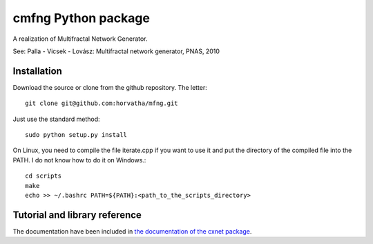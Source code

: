 ======================
cmfng Python package
======================

A realization of Multifractal Network Generator.

See:
Palla - Vicsek - Lovász: Multifractal network generator, PNAS, 2010

Installation
=============

Download the source or clone from the github repository. The letter::

    git clone git@github.com:horvatha/mfng.git

Just use the standard method::

    sudo python setup.py install

On Linux, you need to compile the file iterate.cpp if you want to use it
and put the directory of the compiled file into the PATH. I do not know
how to do it on Windows.::

    cd scripts
    make
    echo >> ~/.bashrc PATH=${PATH}:<path_to_the_scripts_directory>

Tutorial and library reference
==================================
The documentation have been included in `the documentation of the cxnet
package <http://django.arek.uni-obuda.hu/cxnet/doc>`_.
